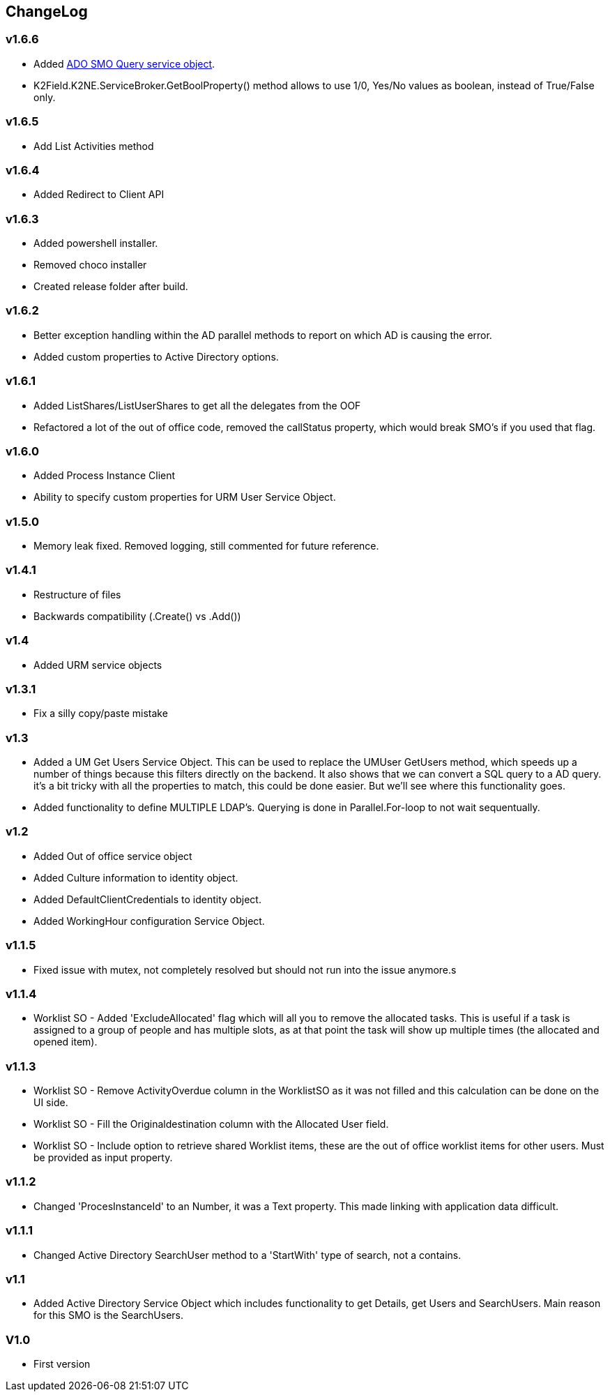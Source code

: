 == ChangeLog
=== v1.6.6
- Added link:ADOSMOQuery.adoc[ADO SMO Query service object].
- K2Field.K2NE.ServiceBroker.GetBoolProperty() method allows to use 1/0, Yes/No values as boolean, instead of True/False only.

=== v1.6.5
- Add List Activities method

=== v1.6.4
- Added Redirect to Client API

=== v1.6.3
- Added powershell installer.
- Removed choco installer
- Created release folder after build.

=== v1.6.2
- Better exception handling within the AD parallel methods to report on which AD is causing the error.
- Added custom properties to Active Directory options.

=== v1.6.1
- Added ListShares/ListUserShares to get all the delegates from the OOF
- Refactored a lot of the out of office code, removed the callStatus property, which would break SMO's if you used that flag.

=== v1.6.0
- Added Process Instance Client
- Ability to specify custom properties for URM User Service Object.

=== v1.5.0
- Memory leak fixed. Removed logging, still commented for future reference.

=== v1.4.1
- Restructure of files
- Backwards compatibility (.Create() vs .Add())

=== v1.4
- Added URM service objects

=== v1.3.1
- Fix a silly copy/paste mistake

=== v1.3
- Added a UM Get Users Service Object. This can be used to replace the UMUser GetUsers method, which speeds up a number of things because this filters directly on the backend.
  It also shows that we can convert a SQL query to a AD query. it's a bit tricky with all the properties to match, this could be done easier. But we'll see where this functionality goes.
- Added functionality to define MULTIPLE LDAP's. Querying is done in Parallel.For-loop to not wait sequentually.

=== v1.2
- Added Out of office service object
- Added Culture information to identity object.
- Added DefaultClientCredentials to identity object.
- Added WorkingHour configuration Service Object.

=== v1.1.5
- Fixed issue with mutex, not completely resolved but should not run into the issue anymore.s

=== v1.1.4
- Worklist SO - Added 'ExcludeAllocated' flag which will all you to remove the allocated tasks. This is useful if a task is assigned to a group of people and has multiple slots, as at that point the task will show up multiple times (the allocated and opened item).

=== v1.1.3
- Worklist SO - Remove ActivityOverdue column in the WorklistSO as it was not filled and this calculation can be done on the UI side.
- Worklist SO - Fill the Originaldestination column with the Allocated User field.
- Worklist SO - Include option to retrieve shared Worklist items, these are the out of office worklist items for other users. Must be provided as input property.

=== v1.1.2
- Changed 'ProcesInstanceId' to an Number, it was a Text property. This made linking with application data difficult.

=== v1.1.1
- Changed Active Directory SearchUser method to a 'StartWith' type of search, not a contains.

=== v1.1
- Added Active Directory Service Object which includes functionality to get Details, get Users and SearchUsers. Main reason for this SMO is the SearchUsers.

=== V1.0
- First version